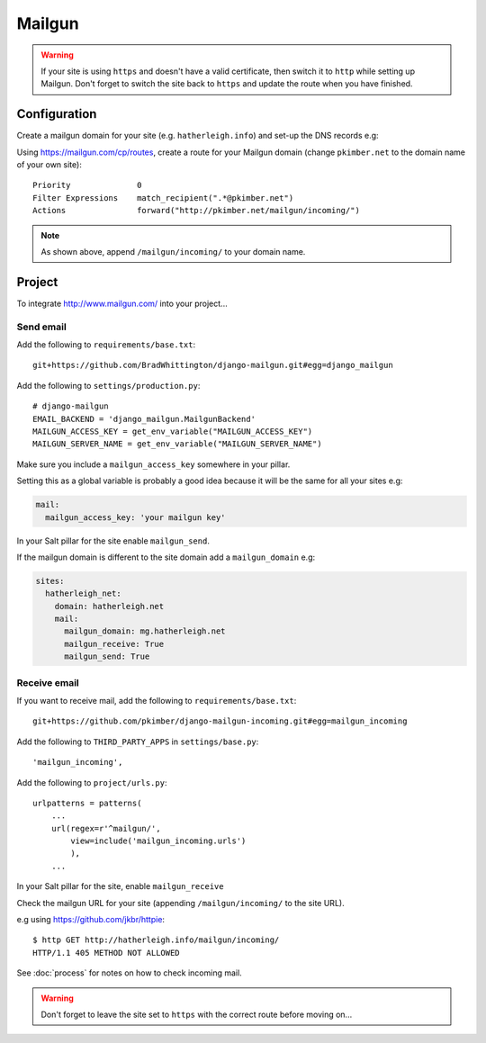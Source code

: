 Mailgun
*******

.. highlight::python

.. warning::

  If your site is using ``https`` and doesn't have a valid certificate, then
  switch it to ``http`` while setting up Mailgun.  Don't forget to switch the
  site back to ``https`` and update the route when you have finished.

Configuration
=============

Create a mailgun domain for your site (e.g. ``hatherleigh.info``) and set-up
the DNS records e.g:

.. image:: ./misc/mailgun-dns.jpg

Using https://mailgun.com/cp/routes, create a route for your Mailgun domain
(change ``pkimber.net`` to the domain name of your own site)::

  Priority              0
  Filter Expressions    match_recipient(".*@pkimber.net")
  Actions               forward("http://pkimber.net/mailgun/incoming/")

.. note::

  As shown above, append ``/mailgun/incoming/`` to your domain name.

Project
=======

To integrate http://www.mailgun.com/ into your project...

Send email
----------

Add the following to ``requirements/base.txt``::

  git+https://github.com/BradWhittington/django-mailgun.git#egg=django_mailgun

Add the following to ``settings/production.py``::

  # django-mailgun
  EMAIL_BACKEND = 'django_mailgun.MailgunBackend'
  MAILGUN_ACCESS_KEY = get_env_variable("MAILGUN_ACCESS_KEY")
  MAILGUN_SERVER_NAME = get_env_variable("MAILGUN_SERVER_NAME")

Make sure you include a ``mailgun_access_key`` somewhere in your pillar.

Setting this as a global variable is probably a good idea because it will
be the same for all your sites e.g:

.. code-block:: yaml

  mail:
    mailgun_access_key: 'your mailgun key'

In your Salt pillar for the site enable ``mailgun_send``.

If the mailgun domain is different to the site domain add a ``mailgun_domain``
e.g:

.. code-block:: yaml

  sites:
    hatherleigh_net:
      domain: hatherleigh.net
      mail:
        mailgun_domain: mg.hatherleigh.net
        mailgun_receive: True
        mailgun_send: True

Receive email
-------------

If you want to receive mail, add the following to ``requirements/base.txt``::

  git+https://github.com/pkimber/django-mailgun-incoming.git#egg=mailgun_incoming

Add the following to ``THIRD_PARTY_APPS`` in ``settings/base.py``::

  'mailgun_incoming',

Add the following to ``project/urls.py``::

  urlpatterns = patterns(
      ...
      url(regex=r'^mailgun/',
          view=include('mailgun_incoming.urls')
          ),
      ...

In your Salt pillar for the site, enable ``mailgun_receive``

Check the mailgun URL for your site (appending ``/mailgun/incoming/`` to the
site URL).

e.g using https://github.com/jkbr/httpie::

  $ http GET http://hatherleigh.info/mailgun/incoming/
  HTTP/1.1 405 METHOD NOT ALLOWED

See :doc:`process` for notes on how to check incoming mail.

.. warning::

  Don't forget to leave the site set to ``https`` with the correct route
  before moving on...
